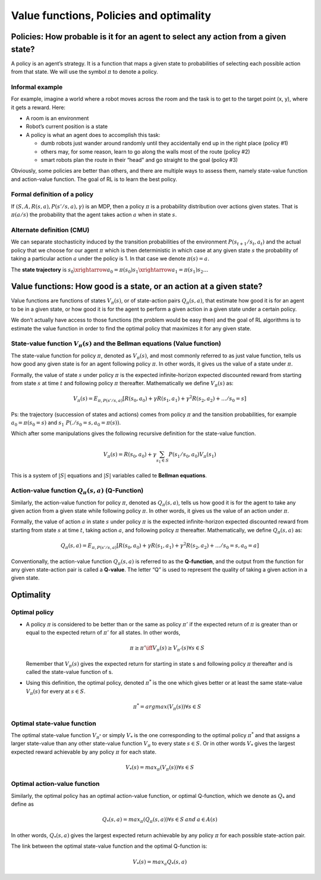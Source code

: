 Value functions, Policies and optimality
========================================

Policies: How probable is it for an agent to select any action from a given state?
----------------------------------------------------------------------------------

A policy is an agent’s strategy. It is a function that maps a given
state to probabilities of selecting each possible action from that
state. We will use the symbol :math:`\pi` to denote a policy.

Informal example
~~~~~~~~~~~~~~~~

For example, imagine a world where a robot moves across the room and the
task is to get to the target point (x, y), where it gets a reward. Here:

-  A room is an environment

-  Robot’s current position is a state

-  A policy is what an agent does to accomplish this task:

   -  dumb robots just wander around randomly until they accidentally
      end up in the right place (policy #1)
   -  others may, for some reason, learn to go along the walls most of
      the route (policy #2)
   -  smart robots plan the route in their “head” and go straight to the
      goal (policy #3)

Obviously, some policies are better than others, and there are multiple
ways to assess them, namely state-value function and action-value
function. The goal of RL is to learn the best policy.

Formal definition of a policy
~~~~~~~~~~~~~~~~~~~~~~~~~~~~~

If :math:`(S, A, R(s,a), P(s'/ s, a), \gamma)` is an MDP, then a policy
:math:`\pi` is a probability distribution over actions given states.
That is :math:`\pi(a/s)` the probability that the agent takes action
:math:`a` when in state :math:`s`.

Alternate definition (CMU)
~~~~~~~~~~~~~~~~~~~~~~~~~~

We can separate stochasticity induced by the transition probabilities of
the environment :math:`P(s_{t+1}/ s_t, a_t)` and the actual policy that
we choose for our agent :math:`\pi` which is then deterministic in which
case at any given state :math:`s` the probability of taking a particular
action :math:`a` under the policy is 1. In that case we denote
:math:`\pi(s) =a`.

The **state trajectory** is
:math:`s_0 \xrightarrow{a_0 = \pi(s_0)} s_1 \xrightarrow{a_1 = \pi(s_1)} s_2 ...`

Value functions: How good is a state, or an action at a given state?
--------------------------------------------------------------------

Value functions are functions of states :math:`V_\pi(s)`, or of
state-action pairs :math:`Q_\pi(s,a)`, that estimate how good it is for
an agent to be in a given state, or how good it is for the agent to
perform a given action in a given state under a certain policy.

We don’t actually have access to those functions (the problem would be
easy then) and the goal of RL algorithms is to estimate the value
function in order to find the optimal policy that maximizes it for any
given state.

State-value function :math:`V_\pi(s)` and the Bellman equations (Value function)
~~~~~~~~~~~~~~~~~~~~~~~~~~~~~~~~~~~~~~~~~~~~~~~~~~~~~~~~~~~~~~~~~~~~~~~~~~~~~~~~

The state-value function for policy :math:`\pi`, denoted as
:math:`V_\pi(s)`, and most commonly referred to as just value function,
tells us how good any given state is for an agent following policy
:math:`\pi`. In other words, it gives us the value of a state under
:math:`\pi`.

Formally, the value of state :math:`s` under policy :math:`\pi` is the
expected infinite-horizon expected discounted reward from starting from
state :math:`s` at time :math:`t` and following policy :math:`\pi`
thereafter. Mathematically we define :math:`V_\pi(s)` as:

.. math:: V_\pi(s) = E_{\pi, P(s'/ s, a)} [R(s_0, a_0) + \gamma R(s_1, a_1) + \gamma^2 R(s_2, a_2) + ... / s_0 = s] 

Ps: the trajectory (succession of states and actions) comes from policy
:math:`\pi` and the tansition probabilities, for example
:math:`a_0 = \pi(s_0=s)` and :math:`s_1 ~ P(./ s_0 =s, a_0=\pi(s))`.

Which after some manipulations gives the following recursive definition
for the state-value function.

.. math:: V_\pi(s) = R(s_0,a_0) + \gamma \sum_{s_1 \in S} P(s_1/ s_0, a_0) V_\pi(s_1) 

This is a system of :math:`|S|` equations and :math:`|S|` variables
called te **Bellman equations**.

Action-value function :math:`Q_\pi(s,a)` (Q-Function)
~~~~~~~~~~~~~~~~~~~~~~~~~~~~~~~~~~~~~~~~~~~~~~~~~~~~~

Similarly, the action-value function for policy :math:`\pi`, denoted as
:math:`Q_\pi(s,a)`, tells us how good it is for the agent to take any
given action from a given state while following policy :math:`\pi`. In
other words, it gives us the value of an action under :math:`\pi`.

Formally, the value of action :math:`a` in state :math:`s` under policy
:math:`\pi` is the expected infinite-horizon expected discounted reward
from starting from state :math:`s` at time :math:`t`, taking action
:math:`a`, and following policy :math:`\pi` thereafter. Mathematically,
we define :math:`Q_\pi(s,a)` as:

.. math:: Q_\pi(s,a) = E_{\pi, P(s'/ s, a)} [R(s_0, a_0) + \gamma R(s_1, a_1) + \gamma^2 R(s_2, a_2) + ... / s_0 = s, a_0 =a] 

Conventionally, the action-value function :math:`Q_\pi(s,a)` is referred
to as the **Q-function**, and the output from the function for any given
state-action pair is called a **Q-value**. The letter “Q” is used to
represent the quality of taking a given action in a given state.

Optimality
----------

Optimal policy
~~~~~~~~~~~~~~

-  A policy :math:`\pi` is considered to be better than or the same as
   policy :math:`\pi'` if the expected return of :math:`\pi` is greater
   than or equal to the expected return of :math:`\pi'` for all states.
   In other words,

   .. math:: \pi \geq \pi' \iff V_\pi(s) \geq V_{\pi'}(s)  \forall s \in S

   \ Remember that :math:`V_\pi(s)` gives the expected return for
   starting in state s and following policy :math:`\pi` thereafter and
   is called the state-value function of s.

-  Using this definition, the optimal policy, denoted :math:`\pi^*` is
   the one which gives better or at least the same state-value
   :math:`V_\pi(s)` for every at :math:`s \in S`.

   .. math:: \pi^* = argmax(V_\pi(s)) \forall s \in S

Optimal state-value function
~~~~~~~~~~~~~~~~~~~~~~~~~~~~

The optimal state-value function :math:`V_{\pi^*}` or simply :math:`V_*`
is the one corresponding to the optimal policy :math:`\pi^*` and that
assigns a larger state-value than any other state-value function
:math:`V_{\pi}` to every state :math:`s \in S`. Or in other words
:math:`V_*` gives the largest expected reward achievable by any policy
:math:`\pi` for each state.

.. math:: V_*(s) = max_\pi(V_\pi(s)) \forall s \in S

Optimal action-value function
~~~~~~~~~~~~~~~~~~~~~~~~~~~~~

Similarly, the optimal policy has an optimal action-value function, or
optimal Q-function, which we denote as :math:`Q_*` and define as

.. math:: Q_*(s, a) = max_\pi(Q_\pi(s,a)) \forall s \in S \: and \: a \in A(s)

In other words, :math:`Q_*(s, a)` gives the largest expected return
achievable by any policy :math:`\pi` for each possible state-action
pair.

The link between the optimal state-value function and the optimal
Q-function is:

.. math:: V_*(s) = max_a Q_*(s, a)
